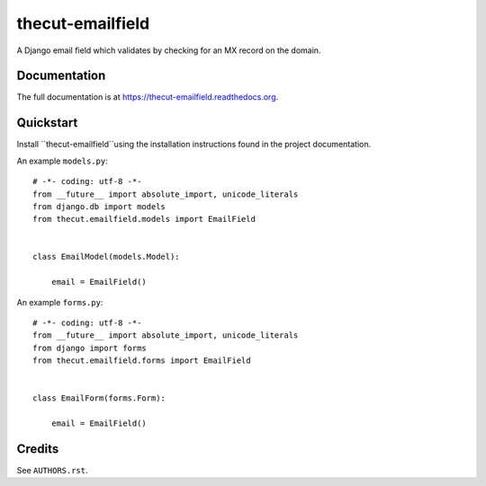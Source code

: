 =================
thecut-emailfield
=================


.. image:: https://travis-ci.org/thecut/thecut-emailfield.svg
  :target: https://travis-ci.org/thecut/thecut-emailfield

.. image:: https://codecov.io/github/thecut/thecut-emailfield/coverage.svg
  :target: https://codecov.io/github/thecut/thecut-emailfield

.. image:: https://readthedocs.org/projects/thecut-emailfield/badge/?version=latest
  :target: http://thecut-emailfield.readthedocs.io/en/latest/?badge=latest
  :alt: Documentation Status

A Django email field which validates by checking for an MX record on the domain.


Documentation
-------------

The full documentation is at https://thecut-emailfield.readthedocs.org.


Quickstart
----------

Install ``thecut-emailfield``using the installation instructions found in the project documentation.

An example ``models.py``::

    # -*- coding: utf-8 -*-
    from __future__ import absolute_import, unicode_literals
    from django.db import models
    from thecut.emailfield.models import EmailField


    class EmailModel(models.Model):

        email = EmailField()


An example ``forms.py``::

    # -*- coding: utf-8 -*-
    from __future__ import absolute_import, unicode_literals
    from django import forms
    from thecut.emailfield.forms import EmailField


    class EmailForm(forms.Form):

        email = EmailField()


Credits
-------

See ``AUTHORS.rst``.
